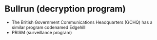 * Bullrun (decryption program)

- The British Government Communications Headquarters (GCHQ) has a similar program codenamed Edgehill
- PRISM (surveillance program)
